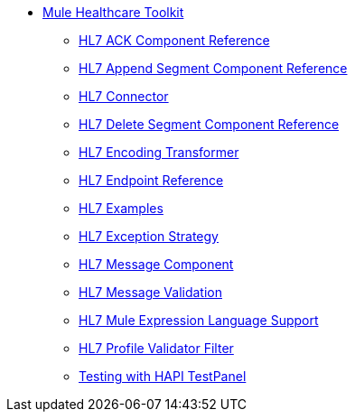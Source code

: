 // TOC File Mule Healthcare 3.3

* link:/mule-healthcare-toolkit/v/3.3/[Mule Healthcare Toolkit]
** link:/mule-healthcare-toolkit/v/3.3/hl7-ack-component-reference[HL7 ACK Component Reference]
** link:/mule-healthcare-toolkit/v/3.3/hl7-append-segment-component-reference[HL7 Append Segment Component Reference]
** link:/mule-healthcare-toolkit/v/3.3/hl7-connector[HL7 Connector]
** link:/mule-healthcare-toolkit/v/3.3/hl7-delete-segment-component-reference[HL7 Delete Segment Component Reference]
** link:/mule-healthcare-toolkit/v/3.3/hl7-encoding-transformer[HL7 Encoding Transformer]
** link:/mule-healthcare-toolkit/v/3.3/hl7-endpoint-reference[HL7 Endpoint Reference]
** link:/mule-healthcare-toolkit/v/3.3/hl7-examples[HL7 Examples]
** link:/mule-healthcare-toolkit/v/3.3/hl7-exception-strategy[HL7 Exception Strategy]
** link:/mule-healthcare-toolkit/v/3.3/hl7-message-component[HL7 Message Component]
** link:/mule-healthcare-toolkit/v/3.3/hl7-message-validation[HL7 Message Validation]
** link:/mule-healthcare-toolkit/v/3.3/hl7-mule-expression-language-support[HL7 Mule Expression Language Support]
** link:/mule-healthcare-toolkit/v/3.3/hl7-profile-validator-filter[HL7 Profile Validator Filter]
** link:/mule-healthcare-toolkit/v/3.3/testing-with-hapi-testpanel[Testing with HAPI TestPanel]
